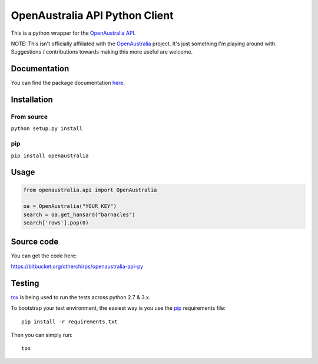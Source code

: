 OpenAustralia API Python Client
===============================

.. image:: https://drone.io/bitbucket.org/otherchirps/openaustralia-api-py/status.png
  :target: https://drone.io/bitbucket.org/otherchirps/openaustralia-api-py/latest

This is a python wrapper for the `OpenAustralia API <http://www.openaustralia.org.au/api>`_.

NOTE: This isn't officially affiliated with the `OpenAustralia <http://www.openaustralia.org.au>`_ project. 
It's just something I'm playing around with. Suggestions / contributions towards making this more useful are welcome.

Documentation
-------------

You can find the package documentation `here <https://pythonhosted.org/openaustralia>`_.

Installation
------------

From source
~~~~~~~~~~~

``python setup.py install``

pip
~~~

``pip install openaustralia``

Usage
-----

.. code-block:: python

   from openaustralia.api import OpenAustralia
   
   oa = OpenAustralia("YOUR KEY")
   search = oa.get_hansard("barnacles")
   search['rows'].pop(0)

Source code
-----------

You can get the code here:

https://bitbucket.org/otherchirps/openaustralia-api-py


Testing
-------

`tox <https://pypi.python.org/pypi/tox>`_ is being used to run the tests across
python 2.7 & 3.x. 

To bootstrap your test environment, the easiest way is you 
use the `pip <https://pip.pypa.io/en/latest/installing.htm>`_ requirements file::

    pip install -r requirements.txt

Then you can simply run::

    tox



